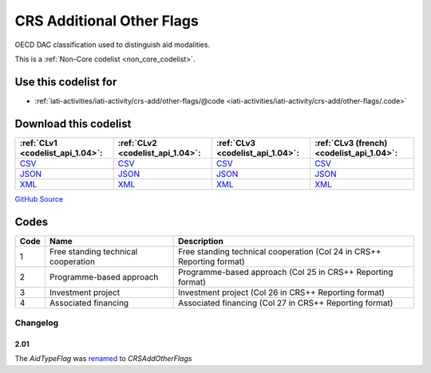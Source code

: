 CRS Additional Other Flags
==========================


OECD DAC classification used to distinguish aid modalities. 





This is a :ref:`Non-Core codelist <non_core_codelist>`.



Use this codelist for
---------------------

* :ref:`iati-activities/iati-activity/crs-add/other-flags/@code <iati-activities/iati-activity/crs-add/other-flags/.code>`



Download this codelist
----------------------

.. list-table::
   :header-rows: 1

   * - :ref:`CLv1 <codelist_api_1.04>`:
     - :ref:`CLv2 <codelist_api_1.04>`:
     - :ref:`CLv3 <codelist_api_1.04>`:
     - :ref:`CLv3 (french) <codelist_api_1.04>`:

   * - `CSV <../downloads/clv1/codelist/CRSAddOtherFlags.csv>`__
     - `CSV <../downloads/clv2/csv/en/CRSAddOtherFlags.csv>`__
     - `CSV <../downloads/clv3/csv/en/CRSAddOtherFlags.csv>`__
     - `CSV <../downloads/clv3/csv/fr/CRSAddOtherFlags.csv>`__

   * - `JSON <../downloads/clv1/codelist/CRSAddOtherFlags.json>`__
     - `JSON <../downloads/clv2/json/en/CRSAddOtherFlags.json>`__
     - `JSON <../downloads/clv3/json/en/CRSAddOtherFlags.json>`__
     - `JSON <../downloads/clv3/json/fr/CRSAddOtherFlags.json>`__

   * - `XML <../downloads/clv1/codelist/CRSAddOtherFlags.xml>`__
     - `XML <../downloads/clv2/xml/CRSAddOtherFlags.xml>`__
     - `XML <../downloads/clv3/xml/CRSAddOtherFlags.xml>`__
     - `XML <../downloads/clv3/xml/CRSAddOtherFlags.xml>`__

`GitHub Source <https://github.com/IATI/IATI-Codelists-NonEmbedded/blob/master/xml/CRSAddOtherFlags.xml>`__



Codes
-----

.. _CRSAddOtherFlags:
.. list-table::
   :header-rows: 1


   * - Code
     - Name
     - Description

   
       
   * - 1   
       
     - Free standing technical cooperation
     - Free standing technical cooperation (Col 24 in CRS++ Reporting format)
   
       
   * - 2   
       
     - Programme-based approach
     - Programme-based approach (Col 25 in CRS++ Reporting format)
   
       
   * - 3   
       
     - Investment project
     - Investment project (Col 26 in CRS++ Reporting format)
   
       
   * - 4   
       
     - Associated financing
     - Associated financing (Col 27 in CRS++ Reporting format)
   

Changelog
~~~~~~~~~

2.01
^^^^
| The *AidTypeFlag* was `renamed <http://iatistandard.org/upgrades/integer-upgrade-to-2-01/2-01-changes/#aid-type-flag-renamed-codelist>`__  to *CRSAddOtherFlags* 
